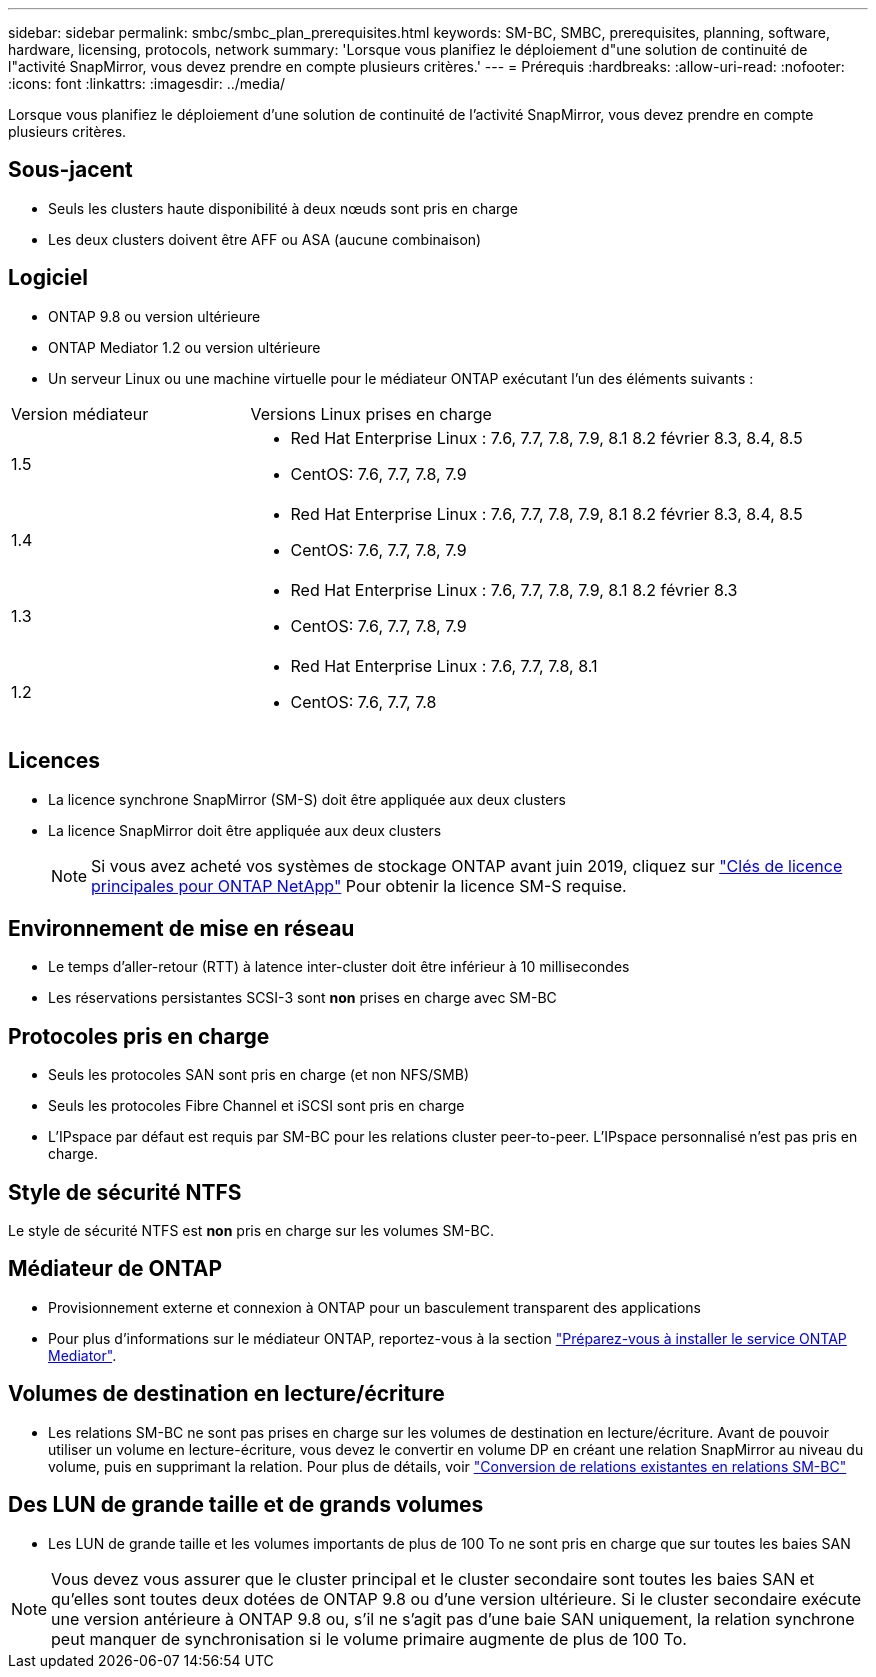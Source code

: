 ---
sidebar: sidebar 
permalink: smbc/smbc_plan_prerequisites.html 
keywords: SM-BC, SMBC, prerequisites, planning, software, hardware, licensing, protocols, network 
summary: 'Lorsque vous planifiez le déploiement d"une solution de continuité de l"activité SnapMirror, vous devez prendre en compte plusieurs critères.' 
---
= Prérequis
:hardbreaks:
:allow-uri-read: 
:nofooter: 
:icons: font
:linkattrs: 
:imagesdir: ../media/


[role="lead"]
Lorsque vous planifiez le déploiement d'une solution de continuité de l'activité SnapMirror, vous devez prendre en compte plusieurs critères.



== Sous-jacent

* Seuls les clusters haute disponibilité à deux nœuds sont pris en charge
* Les deux clusters doivent être AFF ou ASA (aucune combinaison)




== Logiciel

* ONTAP 9.8 ou version ultérieure
* ONTAP Mediator 1.2 ou version ultérieure
* Un serveur Linux ou une machine virtuelle pour le médiateur ONTAP exécutant l'un des éléments suivants :


[cols="30,70"]
|===


| Version médiateur | Versions Linux prises en charge 


 a| 
1.5
 a| 
* Red Hat Enterprise Linux : 7.6, 7.7, 7.8, 7.9, 8.1 8.2 février 8.3, 8.4, 8.5
* CentOS: 7.6, 7.7, 7.8, 7.9




 a| 
1.4
 a| 
* Red Hat Enterprise Linux : 7.6, 7.7, 7.8, 7.9, 8.1 8.2 février 8.3, 8.4, 8.5
* CentOS: 7.6, 7.7, 7.8, 7.9




 a| 
1.3
 a| 
* Red Hat Enterprise Linux : 7.6, 7.7, 7.8, 7.9, 8.1 8.2 février 8.3
* CentOS: 7.6, 7.7, 7.8, 7.9




 a| 
1.2
 a| 
* Red Hat Enterprise Linux : 7.6, 7.7, 7.8, 8.1
* CentOS: 7.6, 7.7, 7.8


|===


== Licences

* La licence synchrone SnapMirror (SM-S) doit être appliquée aux deux clusters
* La licence SnapMirror doit être appliquée aux deux clusters
+

NOTE: Si vous avez acheté vos systèmes de stockage ONTAP avant juin 2019, cliquez sur link:https://mysupport.netapp.com/site/systems/master-license-keys["Clés de licence principales pour ONTAP NetApp"^] Pour obtenir la licence SM-S requise.





== Environnement de mise en réseau

* Le temps d'aller-retour (RTT) à latence inter-cluster doit être inférieur à 10 millisecondes
* Les réservations persistantes SCSI-3 sont **non** prises en charge avec SM-BC




== Protocoles pris en charge

* Seuls les protocoles SAN sont pris en charge (et non NFS/SMB)
* Seuls les protocoles Fibre Channel et iSCSI sont pris en charge
* L'IPspace par défaut est requis par SM-BC pour les relations cluster peer-to-peer. L'IPspace personnalisé n'est pas pris en charge.




== Style de sécurité NTFS

Le style de sécurité NTFS est *non* pris en charge sur les volumes SM-BC.



== Médiateur de ONTAP

* Provisionnement externe et connexion à ONTAP pour un basculement transparent des applications
* Pour plus d'informations sur le médiateur ONTAP, reportez-vous à la section link:https://docs.netapp.com/us-en/ontap-metrocluster/install-ip/task_configuring_the_ontap_mediator_service_from_a_metrocluster_ip_configuration.html["Préparez-vous à installer le service ONTAP Mediator"^].




== Volumes de destination en lecture/écriture

* Les relations SM-BC ne sont pas prises en charge sur les volumes de destination en lecture/écriture. Avant de pouvoir utiliser un volume en lecture-écriture, vous devez le convertir en volume DP en créant une relation SnapMirror au niveau du volume, puis en supprimant la relation. Pour plus de détails, voir link:smbc_admin_converting_existing_relationships_to_smbc.html["Conversion de relations existantes en relations SM-BC"]




== Des LUN de grande taille et de grands volumes

* Les LUN de grande taille et les volumes importants de plus de 100 To ne sont pris en charge que sur toutes les baies SAN



NOTE: Vous devez vous assurer que le cluster principal et le cluster secondaire sont toutes les baies SAN et qu'elles sont toutes deux dotées de ONTAP 9.8 ou d'une version ultérieure. Si le cluster secondaire exécute une version antérieure à ONTAP 9.8 ou, s'il ne s'agit pas d'une baie SAN uniquement, la relation synchrone peut manquer de synchronisation si le volume primaire augmente de plus de 100 To.

